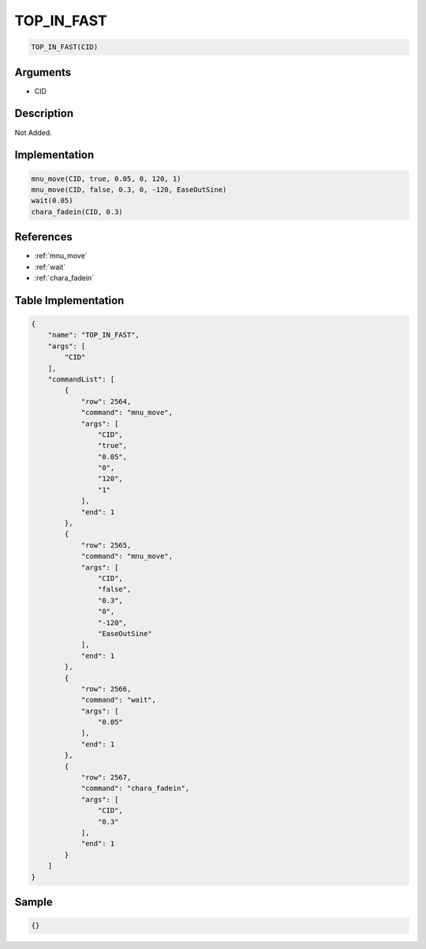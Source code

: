 .. _TOP_IN_FAST:

TOP_IN_FAST
========================

.. code-block:: text

	TOP_IN_FAST(CID)


Arguments
------------

* CID

Description
-------------

Not Added.

Implementation
-------------

.. code-block:: python

	mnu_move(CID, true, 0.05, 0, 120, 1)
	mnu_move(CID, false, 0.3, 0, -120, EaseOutSine)
	wait(0.05)
	chara_fadein(CID, 0.3)

References
-------------
* :ref:`mnu_move`
* :ref:`wait`
* :ref:`chara_fadein`

Table Implementation
-------------

.. code-block:: json

	{
	    "name": "TOP_IN_FAST",
	    "args": [
	        "CID"
	    ],
	    "commandList": [
	        {
	            "row": 2564,
	            "command": "mnu_move",
	            "args": [
	                "CID",
	                "true",
	                "0.05",
	                "0",
	                "120",
	                "1"
	            ],
	            "end": 1
	        },
	        {
	            "row": 2565,
	            "command": "mnu_move",
	            "args": [
	                "CID",
	                "false",
	                "0.3",
	                "0",
	                "-120",
	                "EaseOutSine"
	            ],
	            "end": 1
	        },
	        {
	            "row": 2566,
	            "command": "wait",
	            "args": [
	                "0.05"
	            ],
	            "end": 1
	        },
	        {
	            "row": 2567,
	            "command": "chara_fadein",
	            "args": [
	                "CID",
	                "0.3"
	            ],
	            "end": 1
	        }
	    ]
	}

Sample
-------------

.. code-block:: json

	{}
